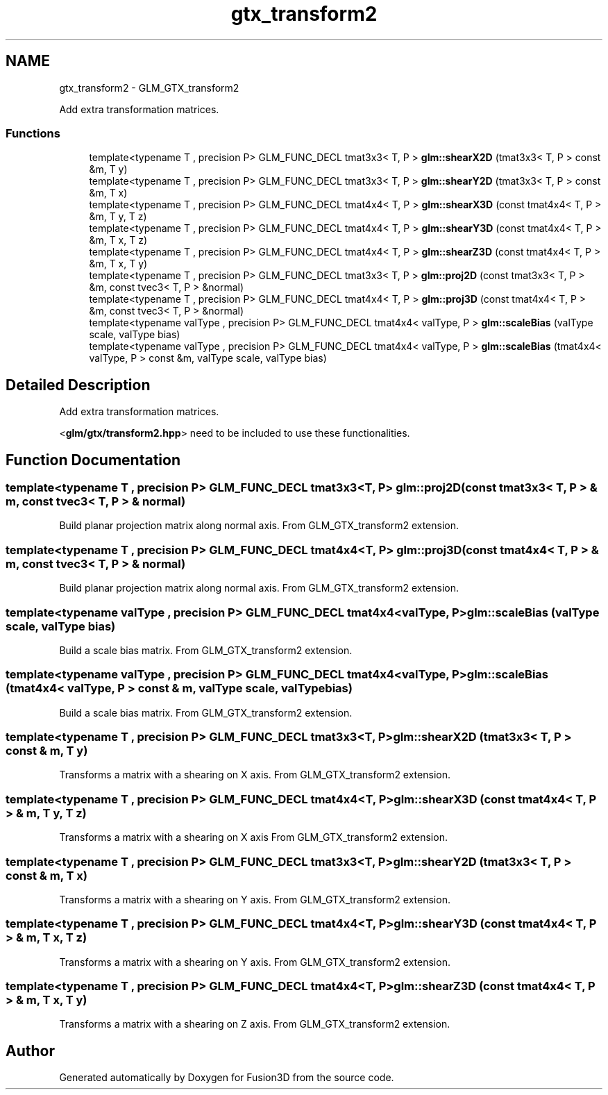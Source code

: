 .TH "gtx_transform2" 3 "Tue Nov 24 2015" "Version 0.0.0.1" "Fusion3D" \" -*- nroff -*-
.ad l
.nh
.SH NAME
gtx_transform2 \- GLM_GTX_transform2
.PP
Add extra transformation matrices\&.  

.SS "Functions"

.in +1c
.ti -1c
.RI "template<typename T , precision P> GLM_FUNC_DECL tmat3x3< T, P > \fBglm::shearX2D\fP (tmat3x3< T, P > const &m, T y)"
.br
.ti -1c
.RI "template<typename T , precision P> GLM_FUNC_DECL tmat3x3< T, P > \fBglm::shearY2D\fP (tmat3x3< T, P > const &m, T x)"
.br
.ti -1c
.RI "template<typename T , precision P> GLM_FUNC_DECL tmat4x4< T, P > \fBglm::shearX3D\fP (const tmat4x4< T, P > &m, T y, T z)"
.br
.ti -1c
.RI "template<typename T , precision P> GLM_FUNC_DECL tmat4x4< T, P > \fBglm::shearY3D\fP (const tmat4x4< T, P > &m, T x, T z)"
.br
.ti -1c
.RI "template<typename T , precision P> GLM_FUNC_DECL tmat4x4< T, P > \fBglm::shearZ3D\fP (const tmat4x4< T, P > &m, T x, T y)"
.br
.ti -1c
.RI "template<typename T , precision P> GLM_FUNC_DECL tmat3x3< T, P > \fBglm::proj2D\fP (const tmat3x3< T, P > &m, const tvec3< T, P > &normal)"
.br
.ti -1c
.RI "template<typename T , precision P> GLM_FUNC_DECL tmat4x4< T, P > \fBglm::proj3D\fP (const tmat4x4< T, P > &m, const tvec3< T, P > &normal)"
.br
.ti -1c
.RI "template<typename valType , precision P> GLM_FUNC_DECL tmat4x4< valType, P > \fBglm::scaleBias\fP (valType scale, valType bias)"
.br
.ti -1c
.RI "template<typename valType , precision P> GLM_FUNC_DECL tmat4x4< valType, P > \fBglm::scaleBias\fP (tmat4x4< valType, P > const &m, valType scale, valType bias)"
.br
.in -1c
.SH "Detailed Description"
.PP 
Add extra transformation matrices\&. 

<\fBglm/gtx/transform2\&.hpp\fP> need to be included to use these functionalities\&. 
.SH "Function Documentation"
.PP 
.SS "template<typename T , precision P> GLM_FUNC_DECL tmat3x3<T, P> glm::proj2D (const tmat3x3< T, P > & m, const tvec3< T, P > & normal)"
Build planar projection matrix along normal axis\&. From GLM_GTX_transform2 extension\&. 
.SS "template<typename T , precision P> GLM_FUNC_DECL tmat4x4<T, P> glm::proj3D (const tmat4x4< T, P > & m, const tvec3< T, P > & normal)"
Build planar projection matrix along normal axis\&. From GLM_GTX_transform2 extension\&. 
.SS "template<typename valType , precision P> GLM_FUNC_DECL tmat4x4<valType, P> glm::scaleBias (valType scale, valType bias)"
Build a scale bias matrix\&. From GLM_GTX_transform2 extension\&. 
.SS "template<typename valType , precision P> GLM_FUNC_DECL tmat4x4<valType, P> glm::scaleBias (tmat4x4< valType, P > const & m, valType scale, valType bias)"
Build a scale bias matrix\&. From GLM_GTX_transform2 extension\&. 
.SS "template<typename T , precision P> GLM_FUNC_DECL tmat3x3<T, P> glm::shearX2D (tmat3x3< T, P > const & m, T y)"
Transforms a matrix with a shearing on X axis\&. From GLM_GTX_transform2 extension\&. 
.SS "template<typename T , precision P> GLM_FUNC_DECL tmat4x4<T, P> glm::shearX3D (const tmat4x4< T, P > & m, T y, T z)"
Transforms a matrix with a shearing on X axis From GLM_GTX_transform2 extension\&. 
.SS "template<typename T , precision P> GLM_FUNC_DECL tmat3x3<T, P> glm::shearY2D (tmat3x3< T, P > const & m, T x)"
Transforms a matrix with a shearing on Y axis\&. From GLM_GTX_transform2 extension\&. 
.SS "template<typename T , precision P> GLM_FUNC_DECL tmat4x4<T, P> glm::shearY3D (const tmat4x4< T, P > & m, T x, T z)"
Transforms a matrix with a shearing on Y axis\&. From GLM_GTX_transform2 extension\&. 
.SS "template<typename T , precision P> GLM_FUNC_DECL tmat4x4<T, P> glm::shearZ3D (const tmat4x4< T, P > & m, T x, T y)"
Transforms a matrix with a shearing on Z axis\&. From GLM_GTX_transform2 extension\&. 
.SH "Author"
.PP 
Generated automatically by Doxygen for Fusion3D from the source code\&.
